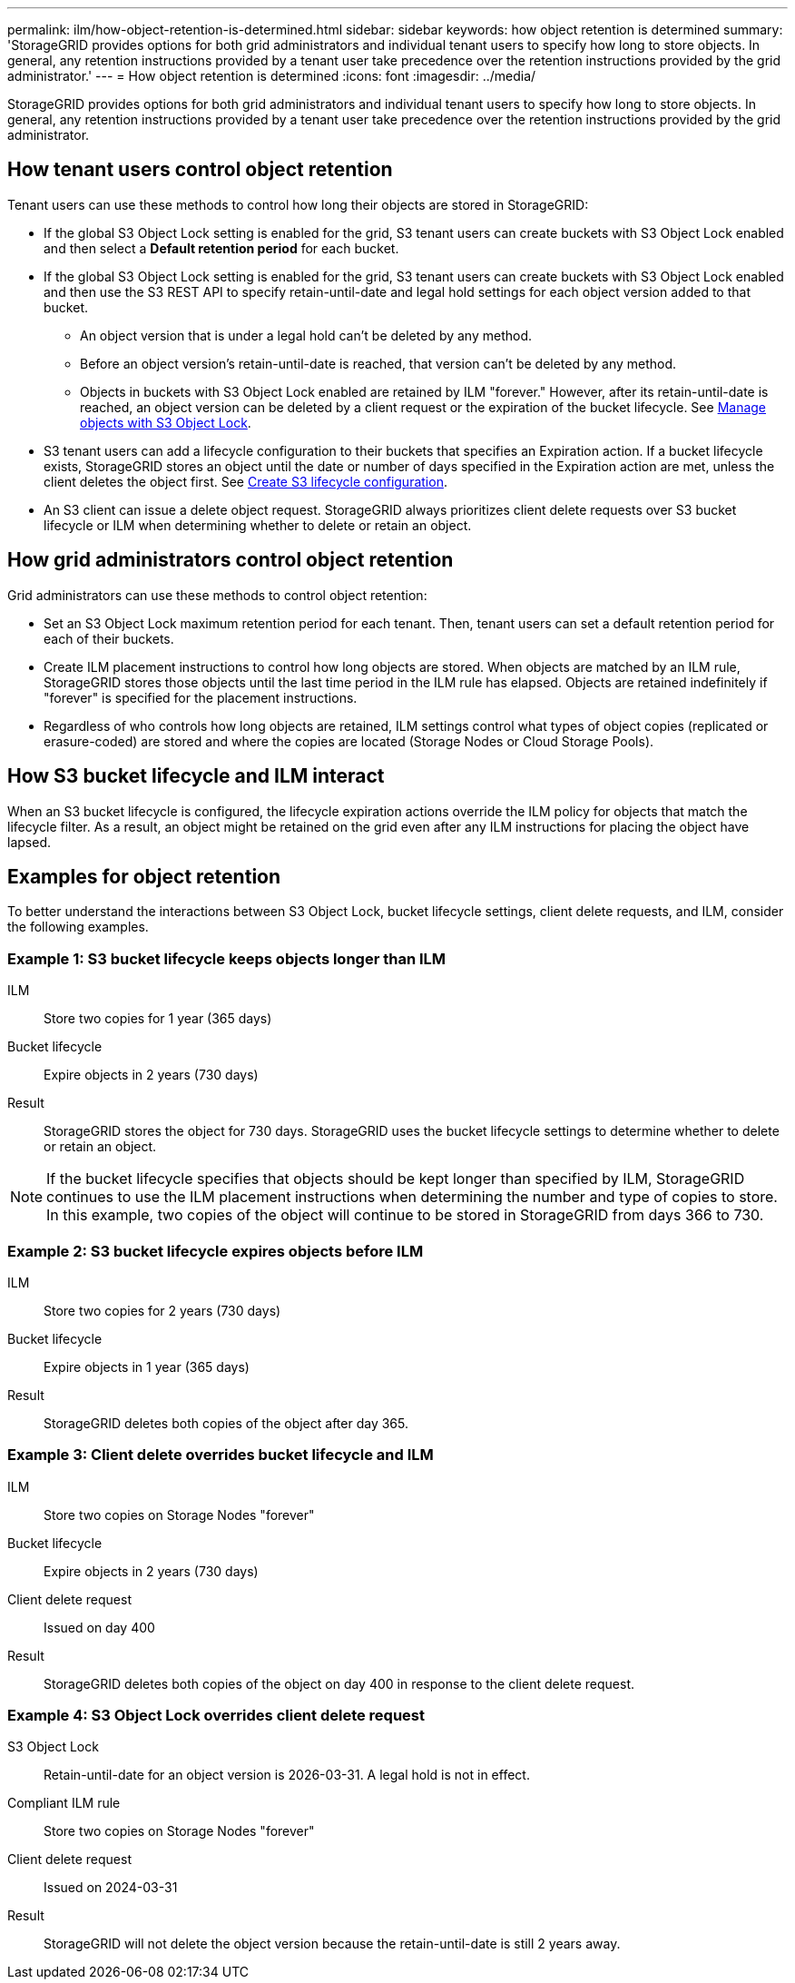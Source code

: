 ---
permalink: ilm/how-object-retention-is-determined.html
sidebar: sidebar
keywords: how object retention is determined
summary: 'StorageGRID provides options for both grid administrators and individual tenant users to specify how long to store objects. In general, any retention instructions provided by a tenant user take precedence over the retention instructions provided by the grid administrator.'
---
= How object retention is determined
:icons: font
:imagesdir: ../media/

[.lead]
StorageGRID provides options for both grid administrators and individual tenant users to specify how long to store objects. In general, any retention instructions provided by a tenant user take precedence over the retention instructions provided by the grid administrator.

== How tenant users control object retention

Tenant users can use these methods to control how long their objects are stored in StorageGRID:

* If the global S3 Object Lock setting is enabled for the grid, S3 tenant users can create buckets with S3 Object Lock enabled and then select a *Default retention period* for each bucket.
* If the global S3 Object Lock setting is enabled for the grid, S3 tenant users can create buckets with S3 Object Lock enabled and then use the S3 REST API to specify retain-until-date and legal hold settings for each object version added to that bucket.
** An object version that is under a legal hold can't be deleted by any method.
** Before an object version's retain-until-date is reached, that version can't be deleted by any method.
** Objects in buckets with S3 Object Lock enabled are retained by ILM "forever." However, after its retain-until-date is reached, an object version can be deleted by a client request or the expiration of the bucket lifecycle. See link:managing-objects-with-s3-object-lock.html[Manage objects with S3 Object Lock].
* S3 tenant users can add a lifecycle configuration to their buckets that specifies an Expiration action. If a bucket lifecycle exists, StorageGRID stores an object until the date or number of days specified in the Expiration action are met, unless the client deletes the object first. See link:../s3/create-s3-lifecycle-configuration.html[Create S3 lifecycle configuration].
* An S3 client can issue a delete object request. StorageGRID always prioritizes client delete requests over S3 bucket lifecycle or ILM when determining whether to delete or retain an object.

== How grid administrators control object retention

Grid administrators can use these methods to control object retention:

* Set an S3 Object Lock maximum retention period for each tenant. Then, tenant users can set a default retention period for each of their buckets.

* Create ILM placement instructions to control how long objects are stored. When objects are matched by an ILM rule, StorageGRID stores those objects until the last time period in the ILM rule has elapsed. Objects are retained indefinitely if "forever" is specified for the placement instructions.

* Regardless of who controls how long objects are retained, ILM settings control what types of object copies (replicated or erasure-coded) are stored and where the copies are located (Storage Nodes or Cloud Storage Pools).

== How S3 bucket lifecycle and ILM interact

When an S3 bucket lifecycle is configured, the lifecycle expiration actions override the ILM policy for objects that match the lifecycle filter. As a result, an object might be retained on the grid even after any ILM instructions for placing the object have lapsed.

== Examples for object retention

To better understand the interactions between S3 Object Lock, bucket lifecycle settings, client delete requests, and ILM, consider the following examples.

=== Example 1: S3 bucket lifecycle keeps objects longer than ILM

ILM::
 Store two copies for 1 year (365 days)
Bucket lifecycle::
Expire objects in 2 years (730 days)
Result::
StorageGRID stores the object for 730 days. StorageGRID uses the bucket lifecycle settings to determine whether to delete or retain an object.

NOTE: If the bucket lifecycle specifies that objects should be kept longer than specified by ILM, StorageGRID continues to use the ILM placement instructions when determining the number and type of copies to store. In this example, two copies of the object will continue to be stored in StorageGRID from days 366 to 730.

=== Example 2: S3 bucket lifecycle expires objects before ILM

ILM::
Store two copies for 2 years (730 days)
Bucket lifecycle::
Expire objects in 1 year (365 days)
Result::
StorageGRID deletes both copies of the object after day 365.

=== Example 3: Client delete overrides bucket lifecycle and ILM

ILM::
Store two copies on Storage Nodes "forever"
Bucket lifecycle::
Expire objects in 2 years (730 days)
Client delete request::
Issued on day 400
Result::
StorageGRID deletes both copies of the object on day 400 in response to the client delete request.

=== Example 4: S3 Object Lock overrides client delete request

S3 Object Lock::
Retain-until-date for an object version is 2026-03-31. A legal hold is not in effect.
Compliant ILM rule::
Store two copies on Storage Nodes "forever"
Client delete request::
Issued on 2024-03-31
Result::
StorageGRID will not delete the object version because the retain-until-date is still 2 years away.
